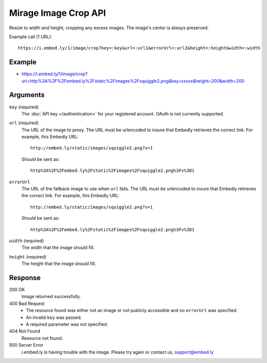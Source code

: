 Mirage Image Crop API
=====================
Resize to width and height, cropping any excess images. The image's center is
always preserved.

Example call (1 URL)::

    https://i.embed.ly/1/image/crop?key=:key&url=:url1&errorUrl=:url2&height=:height&width=:width

Example
--------
* `<https://i.embed.ly/1/image/crop?url=http%3A%2F%2Fembed.ly%2Fstatic%2Fimages%2Fsquiggle2.png&key=xxxxx&height=200&width=200>`_

Arguments
---------

``key`` (required)
    The :doc:`API key </authentication>` for your registered account. OAuth is
    not currently supported.

``url`` (required)
    The URL of the image to proxy. The URL must be urlencoded to insure that
    Embedly retrieves the correct link. For example, this Embedly
    URL::

        http://embed.ly/static/images/squiggle2.png?v=1

    Should be sent as::

        http%3A%2F%2Fembed.ly%2Fstatic%2Fimages%2Fsquiggle2.png%3Fv%3D1

``errorUrl``
    The URL of the fallback image to use when ``url`` fails. The URL must be
    urlencoded to insure that Embedly retrieves the correct link. For example,
    this Embedly URL::

        http://embed.ly/static/images/squiggle2.png?v=1

    Should be sent as::

        http%3A%2F%2Fembed.ly%2Fstatic%2Fimages%2Fsquiggle2.png%3Fv%3D1

``width`` (required)
    The width that the image should fill.

``height`` (required)
    The height that the image should fill.

Response
--------

200 OK
  Image returned successfully.

400 Bad Request
  * The resource found was either not an image or not publicly accessible and
    no ``errorUrl`` was specified.
  * An invalid ``key`` was passed.
  * A required parameter was not specified.

404 Not Found
  Resource not found.

500 Server Error
  i.embed.ly is having trouble with the image. Please try again or contact us,
  support@embed.ly
